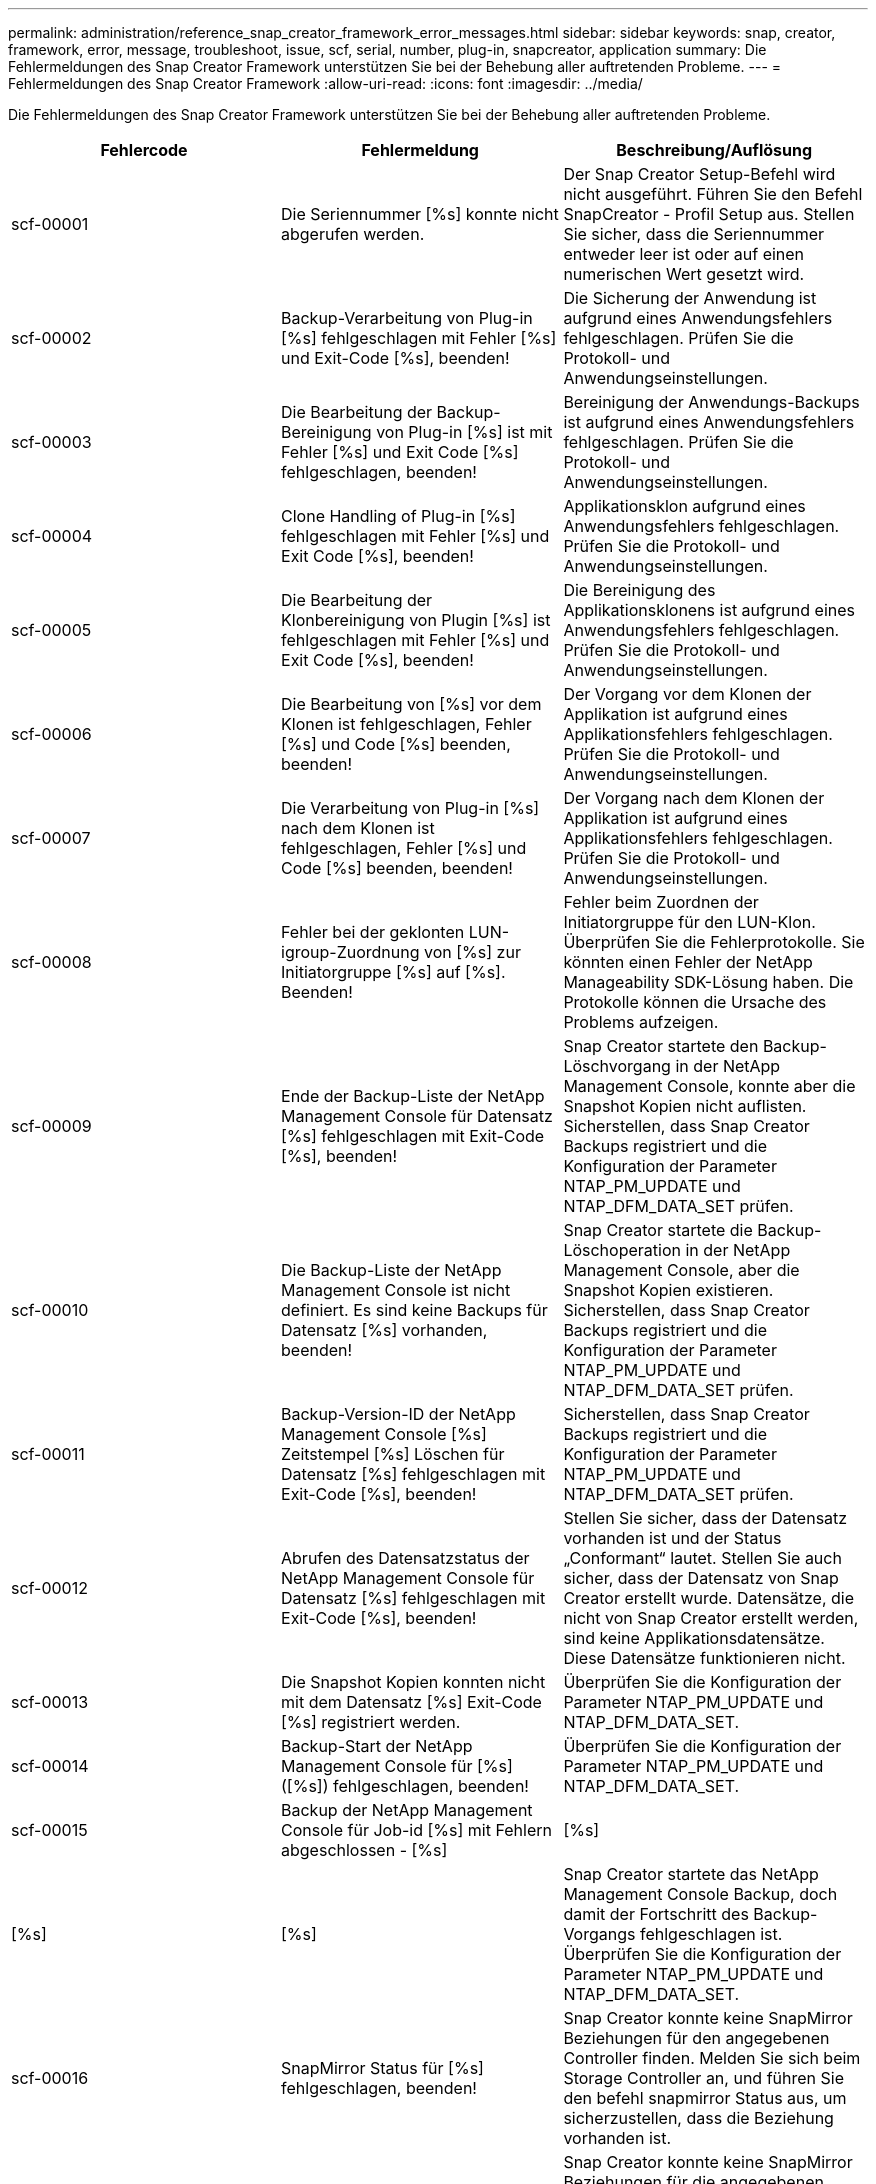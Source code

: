 ---
permalink: administration/reference_snap_creator_framework_error_messages.html 
sidebar: sidebar 
keywords: snap, creator, framework, error, message, troubleshoot, issue, scf, serial, number, plug-in, snapcreator, application 
summary: Die Fehlermeldungen des Snap Creator Framework unterstützen Sie bei der Behebung aller auftretenden Probleme. 
---
= Fehlermeldungen des Snap Creator Framework
:allow-uri-read: 
:icons: font
:imagesdir: ../media/


[role="lead"]
Die Fehlermeldungen des Snap Creator Framework unterstützen Sie bei der Behebung aller auftretenden Probleme.

|===
| Fehlercode | Fehlermeldung | Beschreibung/Auflösung 


 a| 
scf-00001
 a| 
Die Seriennummer [%s] konnte nicht abgerufen werden.
 a| 
Der Snap Creator Setup-Befehl wird nicht ausgeführt. Führen Sie den Befehl SnapCreator - Profil Setup aus. Stellen Sie sicher, dass die Seriennummer entweder leer ist oder auf einen numerischen Wert gesetzt wird.



 a| 
scf-00002
 a| 
Backup-Verarbeitung von Plug-in [%s] fehlgeschlagen mit Fehler [%s] und Exit-Code [%s], beenden!
 a| 
Die Sicherung der Anwendung ist aufgrund eines Anwendungsfehlers fehlgeschlagen. Prüfen Sie die Protokoll- und Anwendungseinstellungen.



 a| 
scf-00003
 a| 
Die Bearbeitung der Backup-Bereinigung von Plug-in [%s] ist mit Fehler [%s] und Exit Code [%s] fehlgeschlagen, beenden!
 a| 
Bereinigung der Anwendungs-Backups ist aufgrund eines Anwendungsfehlers fehlgeschlagen. Prüfen Sie die Protokoll- und Anwendungseinstellungen.



 a| 
scf-00004
 a| 
Clone Handling of Plug-in [%s] fehlgeschlagen mit Fehler [%s] und Exit Code [%s], beenden!
 a| 
Applikationsklon aufgrund eines Anwendungsfehlers fehlgeschlagen. Prüfen Sie die Protokoll- und Anwendungseinstellungen.



 a| 
scf-00005
 a| 
Die Bearbeitung der Klonbereinigung von Plugin [%s] ist fehlgeschlagen mit Fehler [%s] und Exit Code [%s], beenden!
 a| 
Die Bereinigung des Applikationsklonens ist aufgrund eines Anwendungsfehlers fehlgeschlagen. Prüfen Sie die Protokoll- und Anwendungseinstellungen.



 a| 
scf-00006
 a| 
Die Bearbeitung von [%s] vor dem Klonen ist fehlgeschlagen, Fehler [%s] und Code [%s] beenden, beenden!
 a| 
Der Vorgang vor dem Klonen der Applikation ist aufgrund eines Applikationsfehlers fehlgeschlagen. Prüfen Sie die Protokoll- und Anwendungseinstellungen.



 a| 
scf-00007
 a| 
Die Verarbeitung von Plug-in [%s] nach dem Klonen ist fehlgeschlagen, Fehler [%s] und Code [%s] beenden, beenden!
 a| 
Der Vorgang nach dem Klonen der Applikation ist aufgrund eines Applikationsfehlers fehlgeschlagen. Prüfen Sie die Protokoll- und Anwendungseinstellungen.



 a| 
scf-00008
 a| 
Fehler bei der geklonten LUN-igroup-Zuordnung von [%s] zur Initiatorgruppe [%s] auf [%s]. Beenden!
 a| 
Fehler beim Zuordnen der Initiatorgruppe für den LUN-Klon. Überprüfen Sie die Fehlerprotokolle. Sie könnten einen Fehler der NetApp Manageability SDK-Lösung haben. Die Protokolle können die Ursache des Problems aufzeigen.



 a| 
scf-00009
 a| 
Ende der Backup-Liste der NetApp Management Console für Datensatz [%s] fehlgeschlagen mit Exit-Code [%s], beenden!
 a| 
Snap Creator startete den Backup-Löschvorgang in der NetApp Management Console, konnte aber die Snapshot Kopien nicht auflisten. Sicherstellen, dass Snap Creator Backups registriert und die Konfiguration der Parameter NTAP_PM_UPDATE und NTAP_DFM_DATA_SET prüfen.



 a| 
scf-00010
 a| 
Die Backup-Liste der NetApp Management Console ist nicht definiert. Es sind keine Backups für Datensatz [%s] vorhanden, beenden!
 a| 
Snap Creator startete die Backup-Löschoperation in der NetApp Management Console, aber die Snapshot Kopien existieren. Sicherstellen, dass Snap Creator Backups registriert und die Konfiguration der Parameter NTAP_PM_UPDATE und NTAP_DFM_DATA_SET prüfen.



 a| 
scf-00011
 a| 
Backup-Version-ID der NetApp Management Console [%s] Zeitstempel [%s] Löschen für Datensatz [%s] fehlgeschlagen mit Exit-Code [%s], beenden!
 a| 
Sicherstellen, dass Snap Creator Backups registriert und die Konfiguration der Parameter NTAP_PM_UPDATE und NTAP_DFM_DATA_SET prüfen.



 a| 
scf-00012
 a| 
Abrufen des Datensatzstatus der NetApp Management Console für Datensatz [%s] fehlgeschlagen mit Exit-Code [%s], beenden!
 a| 
Stellen Sie sicher, dass der Datensatz vorhanden ist und der Status „Conformant“ lautet. Stellen Sie auch sicher, dass der Datensatz von Snap Creator erstellt wurde. Datensätze, die nicht von Snap Creator erstellt werden, sind keine Applikationsdatensätze. Diese Datensätze funktionieren nicht.



 a| 
scf-00013
 a| 
Die Snapshot Kopien konnten nicht mit dem Datensatz [%s] Exit-Code [%s] registriert werden.
 a| 
Überprüfen Sie die Konfiguration der Parameter NTAP_PM_UPDATE und NTAP_DFM_DATA_SET.



 a| 
scf-00014
 a| 
Backup-Start der NetApp Management Console für [%s] ([%s]) fehlgeschlagen, beenden!
 a| 
Überprüfen Sie die Konfiguration der Parameter NTAP_PM_UPDATE und NTAP_DFM_DATA_SET.



 a| 
scf-00015
 a| 
Backup der NetApp Management Console für Job-id [%s] mit Fehlern abgeschlossen - [%s]
| [%s] 


| [%s] | [%s]  a| 
Snap Creator startete das NetApp Management Console Backup, doch damit der Fortschritt des Backup-Vorgangs fehlgeschlagen ist. Überprüfen Sie die Konfiguration der Parameter NTAP_PM_UPDATE und NTAP_DFM_DATA_SET.



 a| 
scf-00016
 a| 
SnapMirror Status für [%s] fehlgeschlagen, beenden!
 a| 
Snap Creator konnte keine SnapMirror Beziehungen für den angegebenen Controller finden. Melden Sie sich beim Storage Controller an, und führen Sie den befehl snapmirror Status aus, um sicherzustellen, dass die Beziehung vorhanden ist.



 a| 
scf-00017
 a| 
SnapMirror-Beziehung für [%s]:[%s] existiert nicht, beenden!
 a| 
Snap Creator konnte keine SnapMirror Beziehungen für die angegebenen Controller Volumes finden. Loggen Sie sich beim Storage Controller ein, führen Sie den befehl „snapmirror Status“ aus, und stellen Sie sicher, dass die Beziehungen für den angegebenen Controller-Namen vorhanden sind. Wenn ein anderer Name verwendet wird, müssen Sie DEN SECONDARY_INTERFACESParameter konfigurieren, um Snap Creator darüber zu informieren, welche Zuordnung zum Speicher-Controller besteht.



 a| 
scf-00018
 a| 
SnapVault-Statusliste für [%s] fehlgeschlagen, beenden!
 a| 
Snap Creator konnte keine SnapVault-Beziehungen für den angegebenen Controller finden. Melden Sie sich beim Storage Controller an und führen Sie den SnapVault Status-Befehl aus. Stellen Sie sicher, dass die SnapVault Beziehung besteht.



 a| 
scf-00019
 a| 
SnapVault-Beziehung für [%s]:[%s] existiert nicht und wird beendet!
 a| 
Snap Creator konnte die SnapVault-Beziehung nicht finden. Melden Sie sich beim Storage Controller an und führen Sie den SnapVault Status-Befehl aus. Stellen Sie sicher, dass die SnapVault-Beziehung für den angegebenen Controller-Namen vorhanden ist. Wenn ein anderer Name verwendet wird, müssen Sie den Parameter SECONDARY_INTERFACES konfigurieren, um Snap Creator darüber zu informieren, welche Zuordnung zum Storage Controller besteht.



 a| 
scf-00020
 a| 
Ausführen des SnapVault-Updates für Ziel [%s] mit Quelle [%s] fehlgeschlagen!
 a| 
Snap Creator konnte das SnapVault Update nicht starten. Melden Sie sich beim Storage Controller an, und führen Sie den Befehl SnapVault Status aus. Stellen Sie sicher, dass die SnapVault-Beziehung für den angegebenen Controller-Namen vorhanden ist. Wenn ein anderer Name verwendet wird, müssen Sie den Parameter SECONDARY_INTERFACES konfigurieren, um Snap Creator darüber zu informieren, welche Zuordnung zum Storage Controller besteht.



 a| 
scf-00021
 a| 
SnapMirror-Übertragungsfehler erkannt - [%s], beenden!
 a| 
Überprüfen Sie die Fehler- und Storage Controller-Einstellungen für SnapMirror.



 a| 
scf-00022
 a| 
Das SnapMirror Update auf Quelle [%s] konnte in [%s] Minuten nicht abgeschlossen werden, beenden!
 a| 
Das SnapMirror Update dauerte länger als die konfigurierte Wartezeit. Die Wartezeit kann eingestellt werden, indem der Wert für NTAP_SNAPMIRROR_WAIT in der Konfigurationsdatei erhöht wird.



 a| 
scf-00023
 a| 
SnapVault-Aktualisierung auf Quelle [%s] konnte in [%s] Minuten nicht abgeschlossen werden, beenden!
 a| 
Das SnapVault-Update dauerte länger als die konfigurierte Wartezeit. Die Wartezeit kann eingestellt werden, indem der Wert für NTAP_SNAPVAULT_WAIT in der Konfigurationsdatei erhöht wird.



 a| 
scf-00024
 a| 
SnapVault-Übertragungsfehler erkannt - [%s], beenden!
 a| 
Überprüfen Sie die Fehler- und Storage Controller-Einstellungen für SnapVault.



 a| 
scf-00025
 a| 
Fehler bei der Verarbeitung des Plug-ins [%s] nach der Wiederherstellung mit Fehler [%s] und Exit Code [%s]
 a| 
Fehler beim Wiederherstellen der Anwendung nach dem Wiederherstellen aufgrund eines Anwendungsfehlers. Prüfen Sie die Protokoll- und Anwendungseinstellungen.



 a| 
scf-00026
 a| 
Fehler beim Bereinigungsbearbeiten von Plug-in [%s] mit Fehler [%s] und Exit Code [%s]
 a| 
Der Bereinigungsvorgang für die Anwendungswiederherstellung ist aufgrund eines Anwendungsfehlers fehlgeschlagen. Prüfen Sie die Protokoll- und Anwendungseinstellungen.



 a| 
scf-00027
 a| 
Fehler bei der Verarbeitung von Plug-in [%s] vor der Wiederherstellung mit Fehler [%s] und Exit Code [%s]
 a| 
Der Vorgang vor der Wiederherstellung der Anwendung ist aufgrund eines Anwendungsfehlers fehlgeschlagen. Prüfen Sie die Protokoll- und Anwendungseinstellungen.



 a| 
scf-00028
 a| 
Die automatische Erkennung für das Plug-in [%s] ist fehlgeschlagen, Fehler [%s] und Code [%s] beenden, beenden!
 a| 
Anwendungserkennung aufgrund eines Anwendungsfehlers fehlgeschlagen. Prüfen Sie die Protokoll- und Anwendungseinstellungen. Darüber hinaus kann die automatische Erkennung deaktiviert werden, indem APP_AUTO_DISCOVERY=N eingestellt und „VALIDIATE_VOLUMES“ kommentiert wird.



 a| 
scf-00029
 a| 
Die automatische Erkennung für das Plug-in [%s] ist fehlgeschlagen, weil die Umgebung leer ist und beendet wird!
 a| 
Das Anwendungs-Plug-in unterstützt die automatische Erkennung verwenden nicht. Deaktivieren Sie die automatische Erkennung, indem SIE APP_AUTO_DISCOVERY=N. festlegen



 a| 
scf-00030
 a| 
Dateisystem-Stilllegen für Plug-in [%s] fehlgeschlagen mit Fehler [%s] und Exit Code [%s], beenden!
 a| 
Fehler beim Stilllegen des Dateisystems aufgrund eines Dateisystemfehlers. Prüfen Sie die Protokoll- und Dateisystem-Einstellungen. Um Fehler zu ignorieren und mit dem Backup fortzufahren, können SIE APP_IGNORE_ERROR=Y.



 a| 
scf-00031
 a| 
Dateisystem stilllegen für Plug-in [%s] Fehler aufgetreten, beenden Sie den Code [%s], fahren Sie mit der Sicherung fort!
 a| 
Fehler beim Stilllegen des Dateisystems aufgrund eines Dateisystemfehlers. ALLERDINGS WIRD APP_IGNORE_ERROR=Y; Snap Creator mit der Sicherung fortfahren. Prüfen Sie die Protokoll- und Dateisystem-Einstellungen.



 a| 
scf-00032
 a| 
Fehler beim Auflegen der Anwendung aufgrund eines Anwendungsfehlers. Um Anwendungsfehler zu ignorieren und mit dem Backup fortzufahren, können Sie APP_IGNORE_ERROR=Y festlegen
 a| 
Prüfen Sie die Protokoll- und Anwendungseinstellungen.



 a| 
scf-00033
 a| 
Die Anwendung für das Plug-in [%s] konnte nicht mit dem Exit-Code [%s] beendet werden, und die Sicherung wird fortgesetzt!
 a| 
Fehler beim Auflegen der Anwendung aufgrund eines Anwendungsfehlers. Allerdings FÜHRT DIE APP_IGNORE_ERROR=Y; Snap Creator mit der Sicherung fort. Prüfen Sie die Protokolle und Anwendungseinstellungen.



 a| 
scf-00034
 a| 
LUN Clone create of [%s] from [%s] on [%s]:[%s] fehlgeschlagen, beenden!
 a| 
Fehler beim Erstellen des LUN-Klons. Überprüfen Sie die Fehlerprotokolle. Möglicherweise ist ein NetApp Manageability-Fehler aufgetreten. Die Protokolle können die Ursache des Problems aufzeigen.



 a| 
scf-00035
 a| 
Inventarisierung der LUNs auf [%s] fehlgeschlagen, beenden!
 a| 
Fehler beim Erstellen der LUN-Liste. Überprüfen Sie die Fehlerprotokolle. Möglicherweise ist ein NetApp Manageability-Fehler aufgetreten. Die Protokolle können die Ursache des Problems aufzeigen.



 a| 
scf-00036
 a| 
Anwendung stilllegen für Plug-in [%s] fehlgeschlagen, kein Exit-Code vom Plug-in zurückgegeben, beenden!
 a| 
Anwendung stilllegen ohne Exit Code beendet. Prüfen Sie die Protokoll- und Anwendungseinstellungen.



 a| 
scf-00037
 a| 
Anwendung zum Beenden des Plug-ins [%s] fehlgeschlagen mit Fehler [%s] und Exit Code [%s], beenden!
 a| 
Aufgrund eines Anwendungsfehlers ist das Stilllegen der Anwendung fehlgeschlagen. Prüfen Sie die Protokoll- und Anwendungseinstellungen. Um Anwendungsfehler zu ignorieren und mit dem Backup fortzufahren, können SIE APP_IGNORE_ERROR=Y.



 a| 
scf-00038
 a| 
Die Anwendung für das Plug-in [%s] konnte mit dem Exit-Code [%s] nicht stillgelegt werden. Die Sicherung wird fortgesetzt.
 a| 
Aufgrund eines Anwendungsfehlers ist das Stilllegen der Anwendung fehlgeschlagen. Allerdings FÜHRT DIE APP_IGNORE_ERROR=Y; Snap Creator mit der Sicherung fort. Prüfen Sie die Protokoll- und Anwendungseinstellungen.



 a| 
scf-00039
 a| 
Der angegebene Controller [%s] stimmt mit keinem der in der Konfiguration angegebenen Controller überein. Überprüfen Sie den Parameter NTAP_USERS in der Konfigurationsdatei.
 a| 
Prüfen Sie NTAP_USERS und stellen Sie sicher, dass der Storage Controller in der Konfigurationsdatei definiert ist.



 a| 
scf-00040
 a| 
Das angegebene Volume [%s] stimmt mit keinem in der Konfiguration angegebenen Speichersystem oder Volume überein. Prüfen Sie den PARAMETER VOLUMES in der Konfigurationsdatei.
 a| 
Prüfen Sie die EINSTELLUNG FÜR VOLUMES in der Konfigurationsdatei, und stellen Sie sicher, dass die richtigen Controller-Volumes konfiguriert sind.



 a| 
scf-00041
 a| 
Clustered Data ONTAP erkannt, CMODE_CLUSTER_NAME ist jedoch nicht korrekt konfiguriert. Überprüfen Sie den Konfigurationsparameter, beenden Sie!
 a| 
Der Parameter CMODE_CLUSTER_NAME ist erforderlich und wird für AutoSupport und SnapMirror verwendet. Sie sollten diesen Parameter in der Konfigurationsdatei richtig definieren.



 a| 
scf-00042
 a| 
Clustered Data ONTAP erkannt, CMODE_CLUSTER_USERS ist jedoch nicht korrekt konfiguriert. Überprüfen Sie den Konfigurationsparameter, beenden Sie!
 a| 
Die Parameter CMODE_CLUSTER_NAME und CMODE_CLUSTER_USERS sind erforderlich und werden für AutoSupport und SnapMirror verwendet. Diese Parameter sollten Sie in der Konfigurationsdatei richtig definieren.



 a| 
scf-00043
 a| 
SnapVault wird in Clustered Data ONTAP nicht unterstützt, NTAP_SNAPVAULT_UPDATE in der Konfiguration auf N einstellen.
 a| 
Überprüfen Sie die Konfiguration und den Änderungsparameter. Clustered Data ONTAP bietet keine Unterstützung für SnapVault.



 a| 
scf-00044
 a| 
Der PARAMETER META_DATA_VOLUME ist definiert, das angegebene Storage-System:Volume stimmt jedoch nicht mit dem überein, was im PARAMETER VOLUMES konfiguriert ist. Überprüfen Sie die Konfiguration.
 a| 
DER PARAMETER META_DATA_VOLUME ist in DEN VOLUMES nicht angegeben. Fügen Sie das Metadaten-Volume den VOLUMES hinzu.



 a| 
scf-00045
 a| 
Der PARAMETER META_DATA_VOLUME ist definiert, kann aber nicht das einzige im PARAMETER VOLUMES angegebene Volume sein. Das Metadaten-Volume muss ein separates Volume sein.
 a| 
Das in META_DATA_VOLUME angegebene Volume ist das einzige Volume, das in VOLUMES vorhanden ist. Es sollte auch andere Volumes geben. VERWENDEN Sie META_DATA_VOLUME nicht für den normalen Snapshot-Betrieb.



 a| 
scf-00046
 a| 
Die NetApp Management Console unterstützt nur Snapshot-Kopien mit dem Zeitstempel.
 a| 
Aktualisieren Sie die Konfigurationsdatei, und legen Sie DIE OPTION SNAP_TIMESTAMP_ONLY auf Y.



 a| 
scf-00047
 a| 
Es wurden inkompatible Einstellungen ausgewählt. Die Optionen NTAP_SNAPVAULT_UPDATE und NTAP_SNAPVAULT_SNAPSHOT können nicht aktiviert werden
 a| 
Bearbeiten Sie die Konfigurationsdatei und deaktivieren Sie eine der beiden Optionen.



 a| 
scf-00048
 a| 
Die Mount-Verarbeitung von Plug-in [%s] ist fehlgeschlagen mit Fehler [%s] und Exit-Code [%s], beenden!
 a| 
Anwendungsmount ist aufgrund eines Anwendungsfehlers fehlgeschlagen. Prüfen Sie die Protokoll- und Anwendungseinstellungen.



 a| 
scf-00049
 a| 
Unmount Handling von Plug-in [%s] fehlgeschlagen mit Fehler [%s] und Exit Code [%s], beenden!
 a| 
Die Unmount-Anwendung ist aufgrund eines Anwendungsfehlers fehlgeschlagen. Prüfen Sie die Protokoll- und Anwendungseinstellungen.



 a| 
scf-00050
 a| 
Benutzerdefinierte Aktionen werden nur für Anwendungs-Plug-ins unterstützt
 a| 
DER PARAMETER APP_NAME ist in der Konfigurationsdatei nicht festgelegt. Dieser Parameter bestimmt, welches Plug-in verwendet werden soll. Die benutzerdefinierte Aktion wird nur mit einem Anwendungs-Plug-in unterstützt.



 a| 
scf-00051
 a| 
Die Datensatzerstellung der NetApp Management Console für [%s] konnte nicht mit dem Exit-Code [%s] erstellt werden, wurde beendet!
 a| 
Überprüfen Sie die Fehlermeldung Debug. Bei der Kommunikation mit dem Active IQ Unified Manager-Server kann es zu einem Problem kommen.



 a| 
scf-00052
 a| 
Wiederherstellung der Verarbeitung von Plug-in [%s] fehlgeschlagen mit Fehler [%s] Exit Code [%s], beenden!
 a| 
Die Wiederherstellung ist aufgrund eines Anwendungsfehlers fehlgeschlagen. Prüfen Sie die Protokoll- und Anwendungseinstellungen.



 a| 
scf-00053
 a| 
Das Dateisystem wird für das Plug-in [%s] nicht stillgelegt. Fehler [%s] und Code [%s] beenden, beenden!
 a| 
Fehler beim Entlegen des Dateisystems aufgrund eines Dateisystemfehlers. Allerdings FÜHRT DIE APP_IGNORE_ERROR=Y; Snap Creator mit der Sicherung fort. Prüfen Sie die Protokoll- und Dateisystem-Einstellungen.



 a| 
scf-00054
 a| 
Dateisystem wird nicht stillgelegt, wenn Fehler beim Plugin [%s] aufgetreten sind, Code [%s] beenden, mit der Sicherung fortfahren!
 a| 
Das Entlegen des Dateisystems ist aufgrund des Dateisystemfehlers fehlgeschlagen. Allerdings FÜHRT DIE APP_IGNORE_ERROR=Y; Snap Creator mit der Sicherung fort. Prüfen Sie die Protokoll- und Dateisystem-Einstellungen.



 a| 
scf-00055
 a| 
Mithilfe der NetApp Management Console wird ein Backup [%s] des Datensatzes [%s] mit der Richtlinie [%s] auf Storage Controller [%s] erstellt.
 a| 
K. A.



 a| 
scf-00056
 a| 
Das Erstellen von Backups [%s] des Datensatzes [%s] mit der Richtlinie [%s] auf dem Storage Controller [%s] wurde erfolgreich abgeschlossen
 a| 
K. A.



 a| 
scf-00057
 a| 
Erstellen von Backups [%s] des Datensatzes [%s] mit der Richtlinie [%s] auf dem Speicher-Controller [%s] fehlgeschlagen mit Fehler [%s]
 a| 
Überprüfen Sie die Konfiguration der Parameter NTAP_PM_UPDATE und NTAP_DFM_DATA_SET.



 a| 
scf-00058
 a| 
Aktualisieren der Konfiguration mit dem erkannten Anwendungswert fehlgeschlagen für [%s], beenden!
 a| 
Die Datei konnte aufgrund des Berechtigungsproblems nicht aktualisiert werden oder es konnte kein Parsen der von der Anwendung zurückgegebenen Werte durchgeführt werden. Überprüfen Sie die Berechtigungen des Benutzers, der Snap Creator ausführt, und stellen Sie sicher, dass die Berechtigungen korrekt sind.



 a| 
scf-00059
 a| 
[%s] Dump für Plug-in [%s] fehlgeschlagen mit Exit-Code [%s], beenden!
 a| 
Die Scdump-Aktion ist aufgrund eines Anwendungsfehlers fehlgeschlagen. Prüfen Sie die Protokoll- und Anwendungseinstellungen.



 a| 
scf-00060
 a| 
Ungültiger DTO: [%s]
 a| 
Ein erforderliches Feld im DTO ist entweder nicht gesetzt oder ungültig, was bei der Verarbeitung des DTO einen Validierungsfehler verursacht hat. Beheben Sie das Problem, und senden Sie das DTO erneut.



 a| 
scf-00061
 a| 
Löschen des Archivprotokolls fehlgeschlagen, Fehler [%s], beenden!
 a| 
Snap Creator konnte die Archivprotokolle für die Anwendung nicht löschen. Überprüfen Sie die Berechtigungen für den Snap Creator Benutzer; abhängig von der Konfiguration könnte dies der Snap Creator Server oder Snap Creator Agent sein.



 a| 
scf-00062
 a| 
Authentifizierung Fehlgeschlagen!
 a| 
Authentifizierung fehlgeschlagen, weil der Benutzer nicht über die Berechtigung zum Ausführen des Vorgangs verfügt.



 a| 
scf-00063
 a| 
Ermittlung für [%s] mit Rückgabecode [%s] und Meldung [%s] fehlgeschlagen
 a| 
Anwendungsermittlung mithilfe VON „VALIDIEREN_VOLUMES=DATEN“ ist aufgrund eines Anwendungsfehlers fehlgeschlagen. Prüfen Sie die Protokoll- und Anwendungseinstellungen.



 a| 
scf-00064
 a| 
Erkennung Keine Storage-Objekte
 a| 
Fehler bei der Erkennung von Anwendungen mithilfe VON „VALIDIATE_VOLUMES=DATEN“. Snap Creator konnte keine Datenvolumen auf dem Storage-System erkennen. Um die automatische Erkennung zu deaktivieren, kommentieren SIE „REQUATE_VOLUMES“.



 a| 
scf-00065
 a| 
Volume [%s] auf [%s] ist nicht in der Konfigurationsdatei enthalten
 a| 
Erkennung von Anwendungen hat erkannt, dass einige Volumes fehlen. Überprüfen Sie, ob die fehlenden Volumes vorhanden sind, und fügen Sie sie zum PARAMETER VOLUMES hinzu, damit sie in das Backup aufgenommen werden können.



 a| 
scf-00066
 a| 
Agent-Validierung für [%s] mit Fehler [%s] fehlgeschlagen
 a| 
Der konfigurierte Agent ist nicht erreichbar. Möglicherweise ist der Agent ausgefallen oder es kann ein lokales Firewall-Problem vorliegen. Überprüfen Sie den Konfigurationsparameter SC_AGENT.



 a| 
scf-00067
 a| 
Fehler beim Auflisten der externen Snapshot Kopie für [%s] mit Namensmuster [%s]
 a| 
Snap Creator konnte keine externe Snapshot Kopie auf der Grundlage des regex-Musters NTAP_EXTERNAL_SNAPSHOT_REGEX finden. Melden Sie sich am Controller an und stimmen Sie die Snap-Liste-Ausgabe mit dem regex-Muster ab.



 a| 
scf-00068
 a| 
Dateisystem Pre_Restore für Plug-in [%s] fehlgeschlagen mit Exit-Code [%s], beenden!
 a| 
Die Vorabwiederherstellung des Dateisystems ist aufgrund eines Dateisystemfehlers fehlgeschlagen. Prüfen Sie die Protokoll- und Dateisystem-Einstellungen.



 a| 
scf-00069
 a| 
Dateisystem Pre_Restore for Plug-in [%s]-Fehler beim Beenden des Codes [%s], mit der Sicherung fortfahren!
 a| 
Die Vorabwiederherstellung des Dateisystems ist aufgrund eines Dateisystemfehlers fehlgeschlagen. Allerdings FÜHRT DIE APP_IGNORE_ERROR=Y; Snap Creator mit anderen Operationen aus. Prüfen Sie die Protokoll- und Dateisystem-Einstellungen.



 a| 
scf-00070
 a| 
Dateisystem post_restore for Plug-in [%s] fehlgeschlagen mit Exit Code [%s], beenden!
 a| 
Die Wiederherstellung des Dateisystems nach dem Wiederherstellen ist aufgrund eines Dateisystemfehlers fehlgeschlagen. Prüfen Sie die Protokoll- und Dateisystem-Einstellungen.



 a| 
scf-00071
 a| 
Dateisystem post_restore for Plug-in [%s] ist ein Fehler aufgetreten, beenden Sie den Code [%s], und fahren Sie mit der Sicherung fort!
 a| 
Die Wiederherstellung des Dateisystems nach dem Wiederherstellen ist aufgrund eines Dateisystemfehlers fehlgeschlagen. Allerdings FÜHRT DIE APP_IGNORE_ERROR=Y; Snap Creator mit anderen Operationen aus. Prüfen Sie die Protokoll- und Dateisystem-Einstellungen.



 a| 
scf-00072
 a| 
Richtlinie [%s] ist keine definierte Aufbewahrungsrichtlinie für Snapshot Kopien in der Konfiguration, beenden!
 a| 
Die von Ihnen verwendete Richtlinie ist ungültig. Überprüfen Sie die Konfigurationsdatei und konfigurieren NTAP_SNAPSHOT_AUFBEWAHRUNGEN ordnungsgemäß.

|===